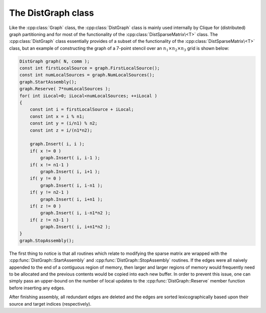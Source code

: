 The DistGraph class
===================
Like the :cpp:class:`Graph` class, the :cpp:class:`DistGraph` class is mainly 
used internally by Clique for (distributed) graph partitioning and for most of 
the functionality of the :cpp:class:`DistSparseMatrix\<T>` class. 
The :cpp:class:`DistGraph` class essentially provides of a subset of the 
functionality of the :cpp:class:`DistSparseMatrix\<T>` class, but an example 
of constructing the graph of a 7-point stencil over an 
:math:`n_1 \times n_2 \times n_3` grid is shown below:

.. code-block:: cpp

    DistGraph graph( N, comm );
    const int firstLocalSource = graph.FirstLocalSource();
    const int numLocalSources = graph.NumLocalSources();
    graph.StartAssembly();
    graph.Reserve( 7*numLocalSources );
    for( int iLocal=0; iLocal<numLocalSources; ++iLocal )
    {
        const int i = firstLocalSource + iLocal;
        const int x = i % n1;
        const int y = (i/n1) % n2;
        const int z = i/(n1*n2);

        graph.Insert( i, i );
        if( x != 0 )
            graph.Insert( i, i-1 );
        if( x != n1-1 )
            graph.Insert( i, i+1 );
        if( y != 0 )
            graph.Insert( i, i-n1 );
        if( y != n2-1 )
            graph.Insert( i, i+n1 );
        if( z != 0 )
            graph.Insert( i, i-n1*n2 );
        if( z != n3-1 )
            graph.Insert( i, i+n1*n2 );
    }
    graph.StopAssembly();

The first thing to notice is that all routines which relate to modifying the 
sparse matrix are wrapped with the :cpp:func:`DistGraph::StartAssembly` and 
:cpp:func:`DistGraph::StopAssembly` routines.
If the edges were all naively appended to the end of a contiguous region of 
memory, then larger and larger regions of memory would frequently need to be 
allocated and the previous contents would be copied into each new buffer. 
In order to prevent this issue, one can simply pass an upper-bound on the 
number of local updates to the :cpp:func:`DistGraph::Reserve` member function 
before inserting any edges.

After finishing assembly, all redundant edges are deleted and the edges are 
sorted lexicographically based upon their source and target indices 
(respectively).

.. cpp:class:: DistGraph

   **TODO: Briefly describe each member variable**

   .. rubric:: Constructors

   .. cpp:function:: DistGraph()

   .. cpp:function:: DistGraph( mpi::Comm comm )

   .. cpp:function:: DistGraph( int numVertices, mpi::Comm comm )

   .. cpp:function:: DistGraph( int numSources, int numTargets, mpi::Comm comm )

   .. cpp:function:: DistGraph( const Graph& graph )

   .. cpp:function:: DistGraph( const DistGraph& graph )

   .. rubric:: High-level information

   .. cpp:function:: int NumSources() const

   .. cpp:function:: int NumTargets() const

   .. rubric:: Communicator-management

   .. cpp:function:: void SetComm( mpi::Comm comm )

   .. cpp:function:: mpi::Comm Comm() const

   .. rubric:: Distribution information

   .. cpp:function:: int Blocksize() const

   .. cpp:function:: int FirstLocalSource() const

   .. cpp:function:: int NumLocalSources() const

   .. rubric:: Assembly-related routines

   .. cpp:function:: void StartAssembly()

   .. cpp:function:: void StopAssembly()

   .. cpp:function:: void Reserve( int numLocalEdges )

   .. cpp:function:: void Insert( int source, int target )

   .. cpp:function:: int Capacity() const

   .. rubric:: Local data

   .. cpp:function:: int NumLocalEdges() const

   .. cpp:function:: int Source( int localEdge ) const

   .. cpp:function:: int Target( int localEdge ) const

   .. cpp:function:: int LocalEdgeOffset( int localSource ) const

   .. cpp:function:: int NumConnections( int localSource ) const

   .. rubric:: For modifying the size of the graph

   .. cpp:function:: void Empty()

   .. cpp:function:: void ResizeTo( int numVertices )

   .. cpp:function:: void ResizeTo( int numSources, int numTargets )

   .. rubric:: For copying one graph into another

   .. cpp:function:: const DistGraph& operator=( const Graph& graph )

   .. cpp:function:: const DistGraph& operator=( const DistGraph& graph )

